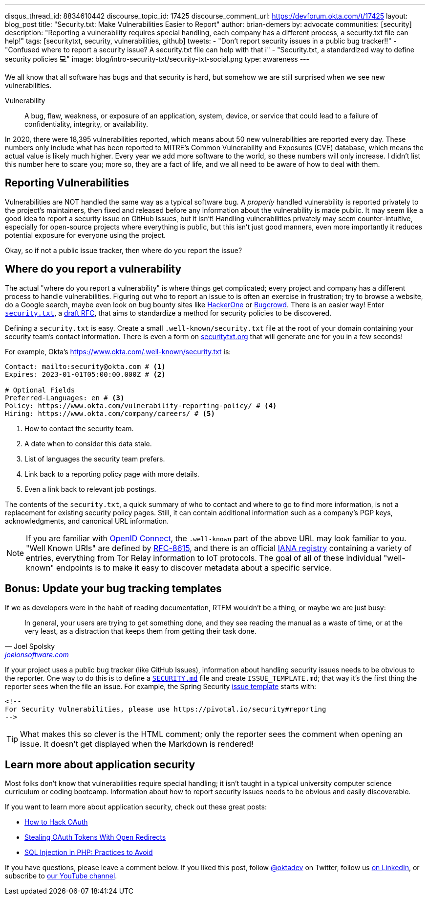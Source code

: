 ---
disqus_thread_id: 8834610442
discourse_topic_id: 17425
discourse_comment_url: https://devforum.okta.com/t/17425
layout: blog_post
title: "Security.txt: Make Vulnerabilities Easier to Report"
author: brian-demers
by: advocate
communities: [security]
description: "Reporting a vulnerability requires special handling, each company has a different process, a security.txt file can help!"
tags: [securitytxt, security, vulnerabilities, github]
tweets:
- "Don't report security issues in a public bug tracker‼️"
- "Confused where to report a security issue? A security.txt file can help with that ℹ️"
- "Security.txt, a standardized way to define security policies 💻"
image: blog/intro-security-txt/security-txt-social.png
type: awareness
---

We all know that all software has bugs and that security is hard, but somehow we are still surprised when we see new vulnerabilities.

====
Vulnerability:: A bug, flaw, weakness, or exposure of an application, system, device, or service
that could lead to a failure of confidentiality, integrity, or availability.
====

In 2020, there were 18,395 vulnerabilities reported, which means about 50 new vulnerabilities are reported every day. These numbers only include what has been reported to MITRE's Common Vulnerability and Exposures (CVE) database, which means the actual value is likely much higher. Every year we add more software to the world, so these numbers will only increase. I didn't list this number here to scare you; more so, they are a fact of life, and we all need to be aware of how to deal with them.

== Reporting Vulnerabilities

Vulnerabilities are NOT handled the same way as a typical software bug. A _properly_ handled vulnerability is reported privately to the project's maintainers, then fixed and released before any information about the vulnerability is made public. It may seem like a good idea to report a security issue on GitHub Issues, but it isn't! Handling vulnerabilities privately may seem counter-intuitive, especially for open-source projects where everything is public, but this isn't just good manners, even more importantly it reduces potential exposure for everyone using the project.

Okay, so if not a public issue tracker, then where do you report the issue?

== Where do you report a vulnerability

The actual "where do you report a vulnerability" is where things get complicated; every project and company has a different process to handle vulnerabilities. Figuring out who to report an issue to is often an exercise in frustration; try to browse a website, do a Google search, maybe even look on bug bounty sites like https://www.hackerone.com/[HackerOne] or https://www.bugcrowd.com/[Bugcrowd]. There is an easier way! Enter https://securitytxt.org/[`security.txt`], a https://datatracker.ietf.org/doc/html/draft-foudil-securitytxt-12[draft RFC], that aims to standardize a method for security policies to be discovered.

Defining a `security.txt` is easy. Create a small `.well-known/security.txt` file at the root of your domain containing your security team's contact information. There is even a form on https://securitytxt.org/[securitytxt.org] that will generate one for you in a few seconds!

For example, Okta's https://www.okta.com/.well-known/security.txt is:

[source,txt]
----
Contact: mailto:security@okta.com # <.>
Expires: 2023-01-01T05:00:00.000Z # <.>

# Optional Fields
Preferred-Languages: en # <.>
Policy: https://www.okta.com/vulnerability-reporting-policy/ # <.>
Hiring: https://www.okta.com/company/careers/ # <.>
----

<.> How to contact the security team.
<.> A date when to consider this data stale.
<.> List of languages the security team prefers.
<.> Link back to a reporting policy page with more details.
<.> Even a link back to relevant job postings.

The contents of the `security.txt`, a quick summary of who to contact and where to go to find more information, is not a replacement for existing security policy pages. Still, it can contain additional information such as a company's PGP keys, acknowledgments, and canonical URL information.

[NOTE]
====
If you are familiar with link:/blog/2019/10/21/illustrated-guide-to-oauth-and-oidc[OpenID Connect], the `.well-known` part of the above URL may look familiar to you. "Well Known URIs" are defined by https://www.rfc-editor.org/rfc/rfc8615.html[RFC-8615], and there is an official https://www.iana.org/assignments/well-known-uris/well-known-uris.xhtml[IANA registry] containing a variety of entries, everything from Tor Relay information to IoT protocols. The goal of all of these individual "well-known" endpoints is to make it easy to discover metadata about a specific service.
====

== Bonus: Update your bug tracking templates

If we as developers were in the habit of reading documentation, RTFM wouldn't be a thing, or maybe we are just busy:

[quote,Joel Spolsky, 'https://www.joelonsoftware.com/2000/04/26/designing-for-people-who-have-better-things-to-do-with-their-lives/[joelonsoftware.com]']
____
In general, your users are trying to get something done, and they see reading the manual as a waste of time, or at the very least, as a distraction that keeps them from getting their task done.
____

If your project uses a public bug tracker (like GitHub Issues), information about handling security issues needs to be obvious to the reporter. One way to do this is to define a https://docs.github.com/en/code-security/getting-started/adding-a-security-policy-to-your-repository[`SECURITY.md`] file and create `ISSUE_TEMPLATE.md`; that way it's the first thing the reporter sees when the file an issue. For example, the Spring Security https://raw.githubusercontent.com/spring-projects/spring-security/main/.github/ISSUE_TEMPLATE.md[issue template] starts with:

[source,md]
----
<!--
For Security Vulnerabilities, please use https://pivotal.io/security#reporting
-->
----

TIP: What makes this so clever is the HTML comment; only the reporter sees the comment when opening an issue. It doesn't get displayed when the Markdown is rendered!

== Learn more about application security

Most folks don't know that vulnerabilities require special handling; it isn't taught in a typical university computer science curriculum or coding bootcamp. Information about how to report security issues needs to be obvious and easily discoverable.

If you want to learn more about application security, check out these great posts:

- https://www.youtube.com/watch?v=aU9RsE4fcRM[How to Hack OAuth]
- https://sec.okta.com/articles/2021/02/stealing-oauth-tokens-open-redirects[Stealing OAuth Tokens With Open Redirects]
- link:/blog/2020/06/15/sql-injection-in-php[SQL Injection in PHP: Practices to Avoid]


If you have questions, please leave a comment below. If you liked this post, follow https://twitter.com/oktadev[@oktadev] on Twitter, follow us https://www.linkedin.com/company/oktadev/[on LinkedIn], or subscribe to https://www.youtube.com/c/oktadev[our YouTube channel].
